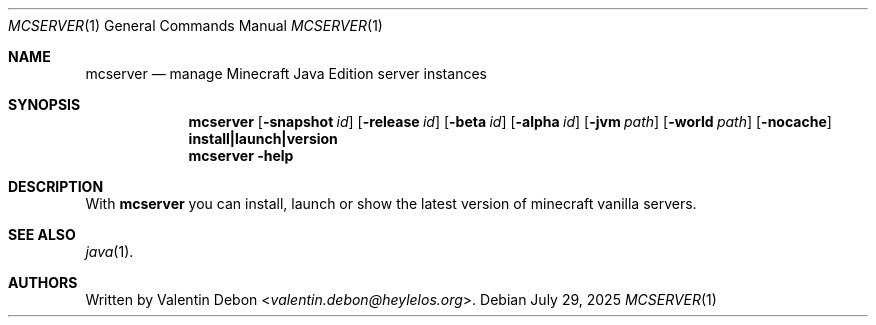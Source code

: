 .Dd July 29, 2025
.Dt MCSERVER 1
.Os
.Sh NAME
.Nm mcserver
.Nd manage Minecraft Java Edition server instances
.Sh SYNOPSIS
.Nm mcserver
.Op Fl snapshot Ar id
.Op Fl release Ar id
.Op Fl beta Ar id
.Op Fl alpha Ar id
.Op Fl jvm Ar path
.Op Fl world Ar path
.Op Fl nocache
.Cm install|launch|version
.Nm mcserver
.Fl help
.Sh DESCRIPTION
With
.Nm
you can install, launch or show the latest version of minecraft vanilla servers.
.Pp
.Sh SEE ALSO
.Xr java 1 .
.Sh AUTHORS
Written by
.An Valentin Debon Aq Mt valentin.debon@heylelos.org .
